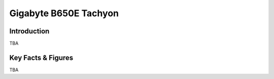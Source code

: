 ====================================================
Gigabyte B650E Tachyon
====================================================

Introduction
================

TBA

Key Facts & Figures
====================
TBA